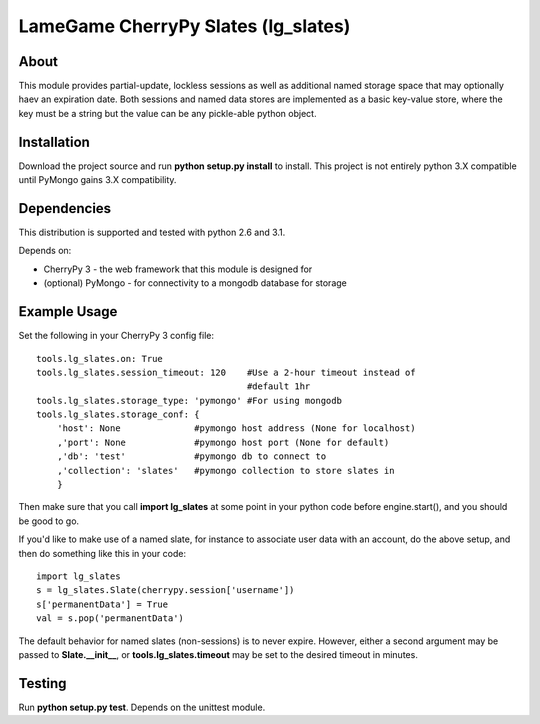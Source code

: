====================================
LameGame CherryPy Slates (lg_slates)
====================================

About
=====

This module provides partial-update, lockless sessions as well as additional named storage space that may optionally haev an expiration date.  Both sessions and named data stores are implemented as a basic key-value store, where the key must be a string but the value can be any pickle-able python object.

Installation
============

Download the project source and run **python setup.py install** to install.  This project is not entirely python 3.X compatible until PyMongo gains 3.X compatibility.

Dependencies
============

This distribution is supported and tested with python 2.6 and 3.1.

Depends on:

* CherryPy 3 - the web framework that this module is designed for
* (optional) PyMongo - for connectivity to a mongodb database for storage

Example Usage
=============

Set the following in your CherryPy 3 config file:

::

    tools.lg_slates.on: True
    tools.lg_slates.session_timeout: 120    #Use a 2-hour timeout instead of 
                                            #default 1hr
    tools.lg_slates.storage_type: 'pymongo' #For using mongodb
    tools.lg_slates.storage_conf: {
        'host': None              #pymongo host address (None for localhost)
        ,'port': None             #pymongo host port (None for default)
        ,'db': 'test'             #pymongo db to connect to
        ,'collection': 'slates'   #pymongo collection to store slates in
        }

Then make sure that you call **import lg_slates** at some point in your python code before engine.start(), and you should be good to go.

If you'd like to make use of a named slate, for instance to associate user data with an account, do the above setup, and then do something like this in your code::

    import lg_slates
    s = lg_slates.Slate(cherrypy.session['username'])
    s['permanentData'] = True
    val = s.pop('permanentData')

The default behavior for named slates (non-sessions) is to never expire.  However, either a second argument may be passed to **Slate.__init__**, or **tools.lg_slates.timeout** may be set to the desired timeout in minutes.

Testing
=======

Run **python setup.py test**.  Depends on the unittest module.

